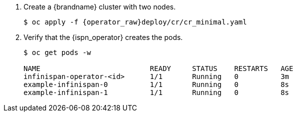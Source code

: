 
. Create a {brandname} cluster with two nodes.
+
ifndef::productized[]
[source,options="nowrap",subs="attributes"]
----
$ oc apply -f {operator_raw}deploy/cr/cr_minimal.yaml
----
endif::productized[]
ifdef::productized[]
[source,options="nowrap",subs="attributes"]
----
$ oc apply -f {operator_raw}deploy/cr/cr_dg_minimal.yaml
----
endif::productized[]
+
. Verify that the {ispn_operator} creates the pods.
+
ifndef::productized[]
[source,options="nowrap"]
----
$ oc get pods -w

NAME                          READY     STATUS    RESTARTS   AGE
infinispan-operator-<id>      1/1       Running   0          3m
example-infinispan-0          1/1       Running   0          8s
example-infinispan-1          1/1       Running   0          8s
----
endif::productized[]
ifdef::productized[]
[source,options="nowrap"]
----
$ oc get pods -w

NAME                          READY     STATUS    RESTARTS   AGE
infinispan-operator-<id>      1/1       Running   0          25s
example-rhdg-0                1/1       Running   0          2m
example-rhdg-1                1/1       Running   0          15s
----
endif::productized[]
